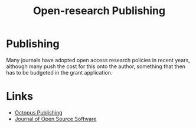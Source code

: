 :PROPERTIES:
:ID:       3df9f7ea-12c0-47ab-97a8-e2b3d6c72606
:ROAM_ALIASES: "Open Research : Publishing"
:mtime:    20230103103309 20220429104307
:ctime:    20220429104307
:END:
#+title: Open-research Publishing
#+filetags: :open-research::publishing:

* Publishing

Many journals have adopted open access research policies in recent years, although many push the cost for this onto the
author, something that then has to be budgeted in the grant application.

* Links

+ [[https://octopuspublishing.org/][Octopus Publishing]]
+ [[https://joss.theoj.org/][Journal of Open Source Software]]
